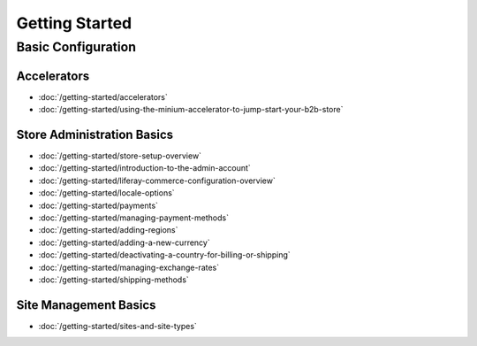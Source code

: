 Getting Started
===============

Basic Configuration
-------------------

Accelerators
~~~~~~~~~~~~

-  :doc:`/getting-started/accelerators`
-  :doc:`/getting-started/using-the-minium-accelerator-to-jump-start-your-b2b-store`

Store Administration Basics
~~~~~~~~~~~~~~~~~~~~~~~~~~~

-  :doc:`/getting-started/store-setup-overview`
-  :doc:`/getting-started/introduction-to-the-admin-account`
-  :doc:`/getting-started/liferay-commerce-configuration-overview`
-  :doc:`/getting-started/locale-options`
-  :doc:`/getting-started/payments`
-  :doc:`/getting-started/managing-payment-methods`
-  :doc:`/getting-started/adding-regions`
-  :doc:`/getting-started/adding-a-new-currency`
-  :doc:`/getting-started/deactivating-a-country-for-billing-or-shipping`
-  :doc:`/getting-started/managing-exchange-rates`
-  :doc:`/getting-started/shipping-methods`

Site Management Basics
~~~~~~~~~~~~~~~~~~~~~~

-  :doc:`/getting-started/sites-and-site-types`
